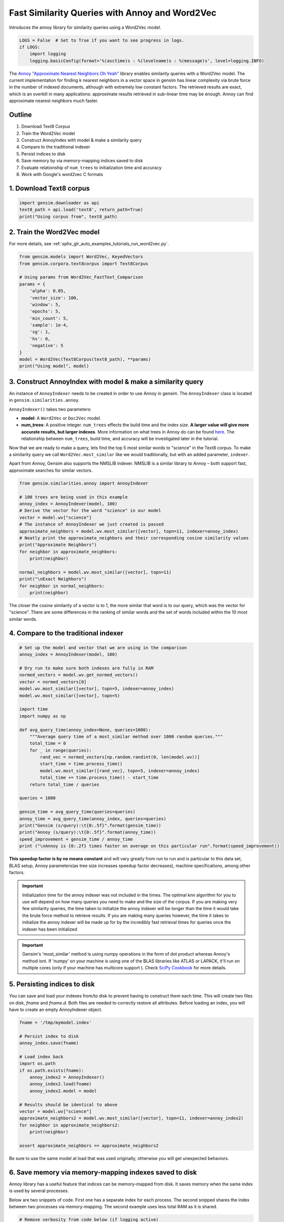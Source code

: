 .. only:: html

    .. note::
        :class: sphx-glr-download-link-note

        Click :ref:`here <sphx_glr_download_auto_examples_tutorials_run_annoy.py>`     to download the full example code
    .. rst-class:: sphx-glr-example-title

    .. _sphx_glr_auto_examples_tutorials_run_annoy.py:


Fast Similarity Queries with Annoy and Word2Vec
===============================================

Introduces the annoy library for similarity queries using a Word2Vec model.


.. code-block:: default


    LOGS = False  # Set to True if you want to see progress in logs.
    if LOGS:
        import logging
        logging.basicConfig(format='%(asctime)s : %(levelname)s : %(message)s', level=logging.INFO)








The `Annoy "Approximate Nearest Neighbors Oh Yeah"
<https://github.com/spotify/annoy>`_ library enables similarity queries with
a Word2Vec model.  The current implementation for finding k nearest neighbors
in a vector space in gensim has linear complexity via brute force in the
number of indexed documents, although with extremely low constant factors.
The retrieved results are exact, which is an overkill in many applications:
approximate results retrieved in sub-linear time may be enough. Annoy can
find approximate nearest neighbors much faster.

Outline
-------

1. Download Text8 Corpus
2. Train the Word2Vec model
3. Construct AnnoyIndex with model & make a similarity query
4. Compare to the traditional indexer
5. Persist indices to disk
6. Save memory by via memory-mapping indices saved to disk
7. Evaluate relationship of ``num_trees`` to initialization time and accuracy
8. Work with Google's word2vec C formats


1. Download Text8 corpus
------------------------


.. code-block:: default

    import gensim.downloader as api
    text8_path = api.load('text8', return_path=True)
    print("Using corpus from", text8_path)





.. rst-class:: sphx-glr-script-out

 Out:

 .. code-block:: none

    Using corpus from /Users/kofola3/gensim-data/text8/text8.gz




2. Train the Word2Vec model
---------------------------

For more details, see :ref:`sphx_glr_auto_examples_tutorials_run_word2vec.py`.


.. code-block:: default

    from gensim.models import Word2Vec, KeyedVectors
    from gensim.corpora.text8corpus import Text8Corpus

    # Using params from Word2Vec_FastText_Comparison
    params = {
        'alpha': 0.05,
        'vector_size': 100,
        'window': 5,
        'epochs': 5,
        'min_count': 5,
        'sample': 1e-4,
        'sg': 1,
        'hs': 0,
        'negative': 5
    }
    model = Word2Vec(Text8Corpus(text8_path), **params)
    print("Using model", model)





.. rst-class:: sphx-glr-script-out

 Out:

 .. code-block:: none

    Using model Word2Vec(vocab=71290, size=100, alpha=0.05)




3. Construct AnnoyIndex with model & make a similarity query
------------------------------------------------------------

An instance of ``AnnoyIndexer`` needs to be created in order to use Annoy in gensim. The ``AnnoyIndexer`` class is located in ``gensim.similarities.annoy``.

``AnnoyIndexer()`` takes two parameters:

* **model**: A ``Word2Vec`` or ``Doc2Vec`` model.
* **num_trees**: A positive integer. ``num_trees`` effects the build
  time and the index size. **A larger value will give more accurate results,
  but larger indexes**. More information on what trees in Annoy do can be found
  `here <https://github.com/spotify/annoy#how-does-it-work>`__. The relationship
  between ``num_trees``\ , build time, and accuracy will be investigated later
  in the tutorial.

Now that we are ready to make a query, lets find the top 5 most similar words
to "science" in the Text8 corpus. To make a similarity query we call
``Word2Vec.most_similar`` like we would traditionally, but with an added
parameter, ``indexer``.

Apart from Annoy, Gensim also supports the NMSLIB indexer. NMSLIB is a similar library to
Annoy – both support fast, approximate searches for similar vectors.



.. code-block:: default

    from gensim.similarities.annoy import AnnoyIndexer

    # 100 trees are being used in this example
    annoy_index = AnnoyIndexer(model, 100)
    # Derive the vector for the word "science" in our model
    vector = model.wv["science"]
    # The instance of AnnoyIndexer we just created is passed
    approximate_neighbors = model.wv.most_similar([vector], topn=11, indexer=annoy_index)
    # Neatly print the approximate_neighbors and their corresponding cosine similarity values
    print("Approximate Neighbors")
    for neighbor in approximate_neighbors:
        print(neighbor)

    normal_neighbors = model.wv.most_similar([vector], topn=11)
    print("\nExact Neighbors")
    for neighbor in normal_neighbors:
        print(neighbor)





.. rst-class:: sphx-glr-script-out

 Out:

 .. code-block:: none

    Approximate Neighbors
    ('science', 0.9998273665260058)
    ('astrobiology', 0.5996885895729065)
    ('psychohistory', 0.5911669135093689)
    ('actuarial', 0.5909044742584229)
    ('sciences', 0.587712824344635)
    ('astronautics', 0.5794282257556915)
    ('scientific', 0.5745473206043243)
    ('nanomedicine', 0.5686345398426056)
    ('climatologists', 0.5657966732978821)
    ('buzan', 0.565343976020813)
    ('sensationalism', 0.5640498399734497)

    Exact Neighbors
    ('science', 1.0000001192092896)
    ('fiction', 0.7536318302154541)
    ('astrobiology', 0.6795015335083008)
    ('psychohistory', 0.665710985660553)
    ('actuarial', 0.6652816534042358)
    ('vinge', 0.6611783504486084)
    ('sciences', 0.6600385904312134)
    ('popularizer', 0.6583578586578369)
    ('xenobiology', 0.6504358053207397)
    ('vernor', 0.6491150259971619)
    ('astronautics', 0.6462388634681702)




The closer the cosine similarity of a vector is to 1, the more similar that
word is to our query, which was the vector for "science". There are some
differences in the ranking of similar words and the set of words included
within the 10 most similar words.

4. Compare to the traditional indexer
-------------------------------------


.. code-block:: default


    # Set up the model and vector that we are using in the comparison
    annoy_index = AnnoyIndexer(model, 100)

    # Dry run to make sure both indexes are fully in RAM
    normed_vectors = model.wv.get_normed_vectors()
    vector = normed_vectors[0]
    model.wv.most_similar([vector], topn=5, indexer=annoy_index)
    model.wv.most_similar([vector], topn=5)

    import time
    import numpy as np

    def avg_query_time(annoy_index=None, queries=1000):
        """Average query time of a most_similar method over 1000 random queries."""
        total_time = 0
        for _ in range(queries):
            rand_vec = normed_vectors[np.random.randint(0, len(model.wv))]
            start_time = time.process_time()
            model.wv.most_similar([rand_vec], topn=5, indexer=annoy_index)
            total_time += time.process_time() - start_time
        return total_time / queries

    queries = 1000

    gensim_time = avg_query_time(queries=queries)
    annoy_time = avg_query_time(annoy_index, queries=queries)
    print("Gensim (s/query):\t{0:.5f}".format(gensim_time))
    print("Annoy (s/query):\t{0:.5f}".format(annoy_time))
    speed_improvement = gensim_time / annoy_time
    print ("\nAnnoy is {0:.2f} times faster on average on this particular run".format(speed_improvement))





.. rst-class:: sphx-glr-script-out

 Out:

 .. code-block:: none

    Gensim (s/query):       0.00635
    Annoy (s/query):        0.00054

    Annoy is 11.75 times faster on average on this particular run




**This speedup factor is by no means constant** and will vary greatly from
run to run and is particular to this data set, BLAS setup, Annoy
parameters(as tree size increases speedup factor decreases), machine
specifications, among other factors.

.. Important::
   Initialization time for the annoy indexer was not included in the times.
   The optimal knn algorithm for you to use will depend on how many queries
   you need to make and the size of the corpus. If you are making very few
   similarity queries, the time taken to initialize the annoy indexer will be
   longer than the time it would take the brute force method to retrieve
   results. If you are making many queries however, the time it takes to
   initialize the annoy indexer will be made up for by the incredibly fast
   retrieval times for queries once the indexer has been initialized

.. Important::
   Gensim's 'most_similar' method is using numpy operations in the form of
   dot product whereas Annoy's method isnt. If 'numpy' on your machine is
   using one of the BLAS libraries like ATLAS or LAPACK, it'll run on
   multiple cores (only if your machine has multicore support ). Check `SciPy
   Cookbook
   <http://scipy-cookbook.readthedocs.io/items/ParallelProgramming.html>`_
   for more details.


5. Persisting indices to disk
-----------------------------

You can save and load your indexes from/to disk to prevent having to
construct them each time. This will create two files on disk, *fname* and
*fname.d*. Both files are needed to correctly restore all attributes. Before
loading an index, you will have to create an empty AnnoyIndexer object.



.. code-block:: default

    fname = '/tmp/mymodel.index'

    # Persist index to disk
    annoy_index.save(fname)

    # Load index back
    import os.path
    if os.path.exists(fname):
        annoy_index2 = AnnoyIndexer()
        annoy_index2.load(fname)
        annoy_index2.model = model

    # Results should be identical to above
    vector = model.wv["science"]
    approximate_neighbors2 = model.wv.most_similar([vector], topn=11, indexer=annoy_index2)
    for neighbor in approximate_neighbors2:
        print(neighbor)

    assert approximate_neighbors == approximate_neighbors2





.. rst-class:: sphx-glr-script-out

 Out:

 .. code-block:: none

    ('science', 0.9998273665260058)
    ('astrobiology', 0.5996885895729065)
    ('psychohistory', 0.5911669135093689)
    ('actuarial', 0.5909044742584229)
    ('sciences', 0.587712824344635)
    ('astronautics', 0.5794282257556915)
    ('scientific', 0.5745473206043243)
    ('nanomedicine', 0.5686345398426056)
    ('climatologists', 0.5657966732978821)
    ('buzan', 0.565343976020813)
    ('sensationalism', 0.5640498399734497)




Be sure to use the same model at load that was used originally, otherwise you
will get unexpected behaviors.


6. Save memory via memory-mapping indexes saved to disk
-------------------------------------------------------

Annoy library has a useful feature that indices can be memory-mapped from
disk. It saves memory when the same index is used by several processes.

Below are two snippets of code. First one has a separate index for each
process. The second snipped shares the index between two processes via
memory-mapping. The second example uses less total RAM as it is shared.



.. code-block:: default


    # Remove verbosity from code below (if logging active)
    if LOGS:
        logging.disable(logging.CRITICAL)

    from multiprocessing import Process
    import os
    import psutil








Bad example: two processes load the Word2vec model from disk and create their
own Annoy index from that model.



.. code-block:: default


    model.save('/tmp/mymodel.pkl')

    def f(process_id):
        print('Process Id: {}'.format(os.getpid()))
        process = psutil.Process(os.getpid())
        new_model = Word2Vec.load('/tmp/mymodel.pkl')
        vector = new_model.wv["science"]
        annoy_index = AnnoyIndexer(new_model,100)
        approximate_neighbors = new_model.wv.most_similar([vector], topn=5, indexer=annoy_index)
        print('\nMemory used by process {}: {}\n---'.format(os.getpid(), process.memory_info()))

    # Creating and running two parallel process to share the same index file.
    p1 = Process(target=f, args=('1',))
    p1.start()
    p1.join()
    p2 = Process(target=f, args=('2',))
    p2.start()
    p2.join()








Good example: two processes load both the Word2vec model and index from disk
and memory-map the index.



.. code-block:: default


    model.save('/tmp/mymodel.pkl')

    def f(process_id):
        print('Process Id: {}'.format(os.getpid()))
        process = psutil.Process(os.getpid())
        new_model = Word2Vec.load('/tmp/mymodel.pkl')
        vector = new_model.wv["science"]
        annoy_index = AnnoyIndexer()
        annoy_index.load('/tmp/mymodel.index')
        annoy_index.model = new_model
        approximate_neighbors = new_model.wv.most_similar([vector], topn=5, indexer=annoy_index)
        print('\nMemory used by process {}: {}\n---'.format(os.getpid(), process.memory_info()))

    # Creating and running two parallel process to share the same index file.
    p1 = Process(target=f, args=('1',))
    p1.start()
    p1.join()
    p2 = Process(target=f, args=('2',))
    p2.start()
    p2.join()








7. Evaluate relationship of ``num_trees`` to initialization time and accuracy
-----------------------------------------------------------------------------



.. code-block:: default

    import matplotlib.pyplot as plt








Build dataset of Initialization times and accuracy measures:



.. code-block:: default


    exact_results = [element[0] for element in model.wv.most_similar([normed_vectors[0]], topn=100)]

    x_values = []
    y_values_init = []
    y_values_accuracy = []

    for x in range(1, 300, 10):
        x_values.append(x)
        start_time = time.time()
        annoy_index = AnnoyIndexer(model, x)
        y_values_init.append(time.time() - start_time)
        approximate_results = model.wv.most_similar([normed_vectors[0]], topn=100, indexer=annoy_index)
        top_words = [result[0] for result in approximate_results]
        y_values_accuracy.append(len(set(top_words).intersection(exact_results)))








Plot results:


.. code-block:: default


    plt.figure(1, figsize=(12, 6))
    plt.subplot(121)
    plt.plot(x_values, y_values_init)
    plt.title("num_trees vs initalization time")
    plt.ylabel("Initialization time (s)")
    plt.xlabel("num_trees")
    plt.subplot(122)
    plt.plot(x_values, y_values_accuracy)
    plt.title("num_trees vs accuracy")
    plt.ylabel("% accuracy")
    plt.xlabel("num_trees")
    plt.tight_layout()
    plt.show()




.. image:: /auto_examples/tutorials/images/sphx_glr_run_annoy_001.png
    :alt: num_trees vs initalization time, num_trees vs accuracy
    :class: sphx-glr-single-img


.. rst-class:: sphx-glr-script-out

 Out:

 .. code-block:: none

    /Volumes/work/workspace/vew/gensim3.6/lib/python3.6/site-packages/matplotlib/figure.py:445: UserWarning: Matplotlib is currently using agg, which is a non-GUI backend, so cannot show the figure.
      % get_backend())




From the above, we can see that the initialization time of the annoy indexer
increases in a linear fashion with num_trees. Initialization time will vary
from corpus to corpus, in the graph above the lee corpus was used

Furthermore, in this dataset, the accuracy seems logarithmically related to
the number of trees. We see an improvement in accuracy with more trees, but
the relationship is nonlinear.


7. Work with Google word2vec files
----------------------------------

Our model can be exported to a word2vec C format. There is a binary and a
plain text word2vec format. Both can be read with a variety of other
software, or imported back into gensim as a ``KeyedVectors`` object.



.. code-block:: default


    # To export our model as text
    model.wv.save_word2vec_format('/tmp/vectors.txt', binary=False)

    from smart_open import open
    # View the first 3 lines of the exported file

    # The first line has the total number of entries and the vector dimension count.
    # The next lines have a key (a string) followed by its vector.
    with open('/tmp/vectors.txt') as myfile:
        for i in range(3):
            print(myfile.readline().strip())

    # To import a word2vec text model
    wv = KeyedVectors.load_word2vec_format('/tmp/vectors.txt', binary=False)

    # To export our model as binary
    model.wv.save_word2vec_format('/tmp/vectors.bin', binary=True)

    # To import a word2vec binary model
    wv = KeyedVectors.load_word2vec_format('/tmp/vectors.bin', binary=True)

    # To create and save Annoy Index from a loaded `KeyedVectors` object (with 100 trees)
    annoy_index = AnnoyIndexer(wv, 100)
    annoy_index.save('/tmp/mymodel.index')

    # Load and test the saved word vectors and saved annoy index
    wv = KeyedVectors.load_word2vec_format('/tmp/vectors.bin', binary=True)
    annoy_index = AnnoyIndexer()
    annoy_index.load('/tmp/mymodel.index')
    annoy_index.model = wv

    vector = wv["cat"]
    approximate_neighbors = wv.most_similar([vector], topn=11, indexer=annoy_index)
    # Neatly print the approximate_neighbors and their corresponding cosine similarity values
    print("Approximate Neighbors")
    for neighbor in approximate_neighbors:
        print(neighbor)

    normal_neighbors = wv.most_similar([vector], topn=11)
    print("\nExact Neighbors")
    for neighbor in normal_neighbors:
        print(neighbor)





.. rst-class:: sphx-glr-script-out

 Out:

 .. code-block:: none

    71290 100
    the 0.0024114326 -0.01658697 -0.03555953 -0.10153896 0.18787915 -0.1635462 -0.28673044 -0.041369613 -0.19595902 0.07011118 0.056620464 0.02271993 -0.11009094 0.04158417 0.020375583 -0.084979765 -0.07266931 -0.076348744 -0.025672905 0.0014125895 0.049288113 -0.113621734 -0.054461427 -0.3548957 -0.16930902 0.14919026 -0.1359916 0.11747352 -0.10112707 -0.10097838 0.03537573 -0.11102786 0.09662876 0.23934129 0.03430543 0.031142373 -0.10773377 0.18936938 0.16569573 -0.12907895 0.19478081 -0.031971604 -0.22358014 0.010947946 0.22119588 -0.034503784 -0.10515277 -0.0149329 0.03839723 -0.08875417 0.020486698 0.121592954 0.22152981 0.35021618 0.015179496 0.18801002 -0.08069974 0.38830653 0.20972545 0.027219895 0.09098711 -0.15508457 0.20050901 -0.083856024 -0.092396446 -0.004771586 0.16696249 -0.20392004 -0.021265335 0.05848724 0.042290248 -0.23386984 0.10066098 0.24922445 0.33556217 -0.16766794 0.057491954 0.18030043 0.009967926 -0.03610459 -0.18041357 0.08075151 -0.10740809 -0.07137133 -0.06789198 -0.035547882 -0.2261159 -0.11013532 0.144337 -0.11964697 0.052678265 0.08476612 -0.09595462 -0.06770006 0.07560474 -0.4369961 -0.08699813 -0.24849728 -0.13127735 0.10296198
    of 0.15834092 0.06914118 -0.10107699 -0.118953355 0.23389126 -0.10860545 -0.22906052 -0.14216071 -0.12289489 -0.0012629399 0.074761786 -0.06659 -0.1430411 -0.014833263 -0.16868858 -0.007957721 -0.14431834 -0.057504084 -0.10158825 -0.09107199 -0.05050294 -0.17399603 -0.104178846 -0.37724152 -0.17095697 0.045356687 -0.1641648 0.049223717 -0.00488149 -0.020546727 0.10161075 -0.09690393 -0.06261461 0.22022204 -0.0804387 0.055082984 -0.10739114 0.23073868 0.1234579 0.09754846 0.18950391 -0.12133284 -0.369799 0.11367094 0.076141596 -0.21988852 -0.016046293 0.05841635 0.13228759 -0.09812193 0.015954286 0.2045245 0.27682808 0.26974434 -0.03128133 0.15385458 -0.26725027 0.2796234 0.24427672 0.026197268 -0.10170346 -0.16725655 0.16234653 -0.015511761 -0.14291462 0.042616863 0.16123989 -0.24213533 0.108378075 0.16561604 -0.07071194 -0.14839227 0.032803435 0.3410274 0.36961436 -0.01081987 -0.094509445 0.17811705 0.061423916 0.12526047 -0.21204133 0.04394304 -0.002062126 -0.05939061 0.08941769 -0.10346588 -0.1656505 0.0004983001 0.09247532 -0.09488792 0.17639682 -0.013249175 -0.22949116 -0.1667382 0.050704297 -0.46825656 -0.059015192 -0.23415534 0.10704609 -0.032225966
    Approximate Neighbors
    ('cat', 1.0)
    ('purr', 0.5825351476669312)
    ('prionailurus', 0.5775779187679291)
    ('cats', 0.5702914297580719)
    ('meow', 0.5674391090869904)
    ('rabbits', 0.5620074272155762)
    ('sighthound', 0.561018168926239)
    ('saimiri', 0.5574325621128082)
    ('kitten', 0.5556513369083405)
    ('eared', 0.5553555190563202)
    ('badger', 0.5542813241481781)

    Exact Neighbors
    ('cat', 0.9999999403953552)
    ('leopardus', 0.6718246340751648)
    ('purr', 0.6514462232589722)
    ('felis', 0.6486470103263855)
    ('prionailurus', 0.6431191563606262)
    ('cats', 0.6307010054588318)
    ('asinus', 0.6302586197853088)
    ('meow', 0.6257820129394531)
    ('oncifelis', 0.6220626831054688)
    ('rabbits', 0.6163250207901001)
    ('lynxes', 0.6148800253868103)




Recap
-----

In this notebook we used the Annoy module to build an indexed approximation
of our word embeddings. To do so, we did the following steps:

1. Download Text8 Corpus
2. Train Word2Vec Model
3. Construct AnnoyIndex with model & make a similarity query
4. Persist indices to disk
5. Save memory by via memory-mapping indices saved to disk
6. Evaluate relationship of ``num_trees`` to initialization time and accuracy
7. Work with Google's word2vec C formats



.. rst-class:: sphx-glr-timing

   **Total running time of the script:** ( 14 minutes  40.672 seconds)

**Estimated memory usage:**  753 MB


.. _sphx_glr_download_auto_examples_tutorials_run_annoy.py:


.. only :: html

 .. container:: sphx-glr-footer
    :class: sphx-glr-footer-example



  .. container:: sphx-glr-download sphx-glr-download-python

     :download:`Download Python source code: run_annoy.py <run_annoy.py>`



  .. container:: sphx-glr-download sphx-glr-download-jupyter

     :download:`Download Jupyter notebook: run_annoy.ipynb <run_annoy.ipynb>`


.. only:: html

 .. rst-class:: sphx-glr-signature

    `Gallery generated by Sphinx-Gallery <https://sphinx-gallery.github.io>`_
